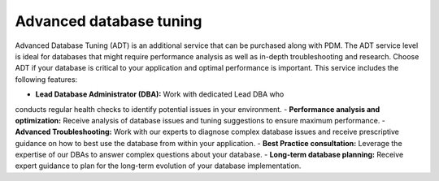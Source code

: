 .. _adt:

==============================
Advanced database tuning
==============================

Advanced Database Tuning (ADT) is an additional service
that can be purchased along with PDM. The ADT service level
is ideal for databases that might require performance analysis
as well as in-depth troubleshooting and research. Choose ADT
if your database is critical to your application and optimal
performance is important. This service includes the following features:

- **Lead Database Administrator (DBA):** Work with dedicated Lead DBA who
conducts regular health checks to identify potential issues in your environment.
- **Performance analysis and optimization:** Receive analysis of database issues
and tuning suggestions to ensure maximum performance.
- **Advanced Troubleshooting:** Work with our experts to diagnose complex
database issues and receive prescriptive guidance on how to best use the
database from within your application.
- **Best Practice consultation:** Leverage the expertise of our DBAs to
answer complex questions about your database.
- **Long-term database planning:** Receive expert guidance to plan for
the long-term evolution of your database implementation.
